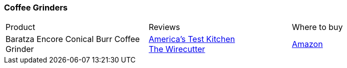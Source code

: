 [[coffee-grinders]]
=== Coffee Grinders

|===
| Product | Reviews | Where to buy
| Baratza Encore Conical Burr Coffee Grinder
| https://www.youtube.com/watch?v=O7LAzSKgeoQ[America's Test Kitchen] +
  https://thewirecutter.com/reviews/the-best-coffee-grinder/[The Wirecutter]
| https://www.amazon.com/Baratza-Encore-Conical-Coffee-Grinder/dp/B007F183LK[Amazon]
|===   
